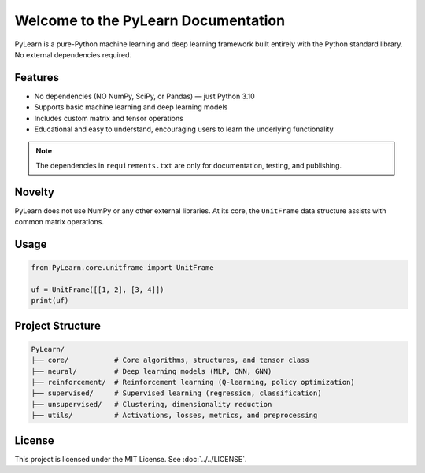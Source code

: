 .. PyLearn documentation master file

Welcome to the PyLearn Documentation
====================================

PyLearn is a pure-Python machine learning and deep learning framework built entirely with the Python standard library.
No external dependencies required.

Features
--------
- No dependencies (NO NumPy, SciPy, or Pandas) — just Python 3.10
- Supports basic machine learning and deep learning models
- Includes custom matrix and tensor operations
- Educational and easy to understand, encouraging users to learn the underlying functionality

.. note::
   The dependencies in ``requirements.txt`` are only for documentation, testing, and publishing.

Novelty
-------
PyLearn does not use NumPy or any other external libraries.
At its core, the ``UnitFrame`` data structure assists with common matrix operations.

Usage
-----
.. code-block:: python

    from PyLearn.core.unitframe import UnitFrame

    uf = UnitFrame([[1, 2], [3, 4]])
    print(uf)

Project Structure
-----------------
.. code-block:: text

    PyLearn/
    ├── core/           # Core algorithms, structures, and tensor class
    ├── neural/         # Deep learning models (MLP, CNN, GNN)
    ├── reinforcement/  # Reinforcement learning (Q-learning, policy optimization)
    ├── supervised/     # Supervised learning (regression, classification)
    ├── unsupervised/   # Clustering, dimensionality reduction
    ├── utils/          # Activations, losses, metrics, and preprocessing

License
-------
This project is licensed under the MIT License. See :doc:`../../LICENSE`.
